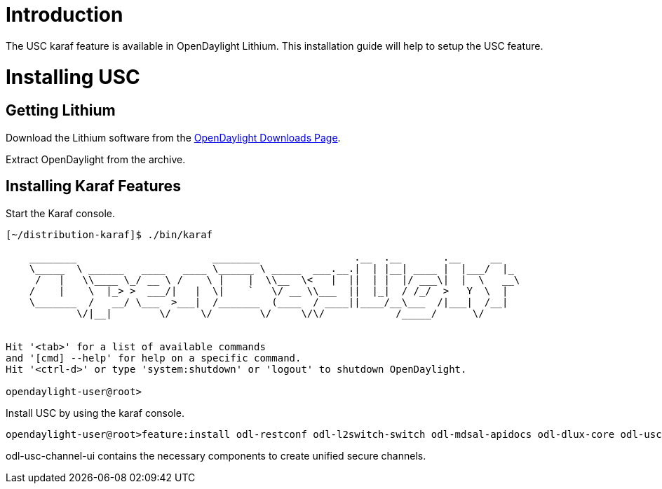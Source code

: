 [[introduction]]
= Introduction

The USC karaf feature is available in OpenDaylight Lithium. This
installation guide will help to setup the USC feature.

[[installing-usc]]
= Installing USC

[[getting-lithium]]
== Getting Lithium

Download the Lithium software from the
http://www.opendaylight.org/software/downloads[OpenDaylight Downloads
Page].

Extract OpenDaylight from the archive.

[[installing-karaf-features]]
== Installing Karaf Features

Start the Karaf console.

-------------------------------------------------------------------------------------------
[~/distribution-karaf]$ ./bin/karaf
                                                                                           
    ________                       ________                .__  .__       .__     __       
    \_____  \ ______   ____   ____ \______ \ _____  ___.__.|  | |__| ____ |  |___/  |_     
     /   |   \\____ \_/ __ \ /    \ |    |  \\__  \<   |  ||  | |  |/ ___\|  |  \   __\    
    /    |    \  |_> >  ___/|   |  \|    `   \/ __ \\___  ||  |_|  / /_/  >   Y  \  |      
    \_______  /   __/ \___  >___|  /_______  (____  / ____||____/__\___  /|___|  /__|      
            \/|__|        \/     \/        \/     \/\/            /_____/      \/          
                                                                                           

Hit '<tab>' for a list of available commands
and '[cmd] --help' for help on a specific command.
Hit '<ctrl-d>' or type 'system:shutdown' or 'logout' to shutdown OpenDaylight.

opendaylight-user@root>
-------------------------------------------------------------------------------------------

Install USC by using the karaf console.

--------------------------------------------------------------------------------------------------------------------------
opendaylight-user@root>feature:install odl-restconf odl-l2switch-switch odl-mdsal-apidocs odl-dlux-core odl-usc-channel-ui
--------------------------------------------------------------------------------------------------------------------------

odl-usc-channel-ui contains the necessary components to create unified
secure channels.
